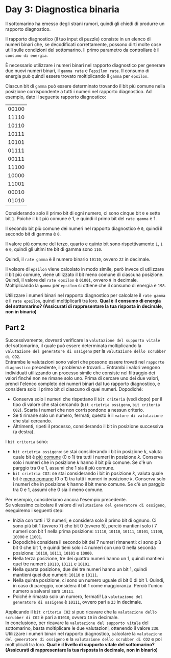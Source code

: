 * Day 3: Diagnostica binaria
  Il sottomarino ha emesso degli strani rumori, quindi gli chiedi di produrre un rapporto diagnostico.

  Il rapporto diagnostico (il tuo input di puzzle) consiste in un elenco di numeri binari che, se decodificati correttamente,
  possono dirti molte cose utili sulle condizioni del sottomarino.
  Il primo parametro da controllare è il =consumo di energia=.

  È necessario utilizzare i numeri binari nel rapporto diagnostico per generare due nuovi numeri binari, il =gamma rate= e l'=epsilon rate=.
  Il consumo di energia può quindi essere trovato moltiplicando il =gamma= per =epsilon=.

  Ciascun bit di =gamma= può essere determinato trovando il bit più comune nella posizione corrispondente a tutti i numeri nel rapporto diagnostico.
  Ad esempio, dato il seguente rapporto diagnostico:

  |-------|
  | 00100 |
  | 11110 |
  | 10110 |
  | 10111 |
  | 10101 |
  | 01111 |
  | 00111 |
  | 11100 |
  | 10000 |
  | 11001 |
  | 00010 |
  | 01010 |
  |-------|

  Considerando solo il primo bit di ogni numero, ci sono cinque bit =0= e sette bit =1=.
  Poiché il bit più comune è 1, e quindi il primo bit del =rate gamma= è 1.

  Il secondo bit più comune dei numeri nel rapporto diagnostico è =0=, quindi il secondo bit di gamma è =0=.

  Il valore più comune del terzo, quarto e quinto bit sono rispettivamente =1=, =1= e =0=, quindi gli ultimi tre bit di gamma sono =110=.

  Quindi, il =rate gamma= è il numero binario =10110=, ovvero =22= in decimale.

  Il volaore di =epsilon= viene calcolato in modo simile, però invece di utilizzare il bit più comune, viene utilizzato il bit meno comune di ciascuna posizione.
  Quindi, il valore del =rate epsilon= è =01001=, ovvero =9= in decimale.
  Moltiplicando la =gamma= per =epsilon= si ottiene che il consumo di energia è =198=.

  Utilizzare i numeri binari nel rapporto diagnostico per calcolare il =rate gamma= e il =rate epsilon=, quindi moltiplicarli tra loro.
  *Qual è il consumo di energia del sottomarino? (Assicurati di rappresentare la tua risposta in decimale, non in binario)*

** Part 2
   Successivamente, dovresti verificare la =valutazione del supporto vitale= del sottomarino, il quale può essere determinata moltiplicando la =valutazione del generatore di ossigeno=
   per la =valutazione dello scrubber di CO2=.\\

   Entrambe le valutazioni sono valori che possono essere trovati nel =rapporto diagnostico= precedente, il problema è trovarli...
   Entrambi i valori vengono individuati utilizzando un processo simile che consiste nel filtraggio dei valori finché non ne rimane solo uno.
   Prima di cercare uno dei due valori, prendi l'elenco completo dei numeri binari dal tuo rapporto diagnostico, e considera solo il primo bit di ciascuno di quei numeri.
   Dopodiché:
   - Conserva solo i numeri che rispettano il =bit criteria= (vedi dopo) per il tipo di valore che stai cercando (=bit crietria ossigeno=, =bit criteria C02=).
     Scarta i numeri che non corrispondono a nessun criterio.
   - Se ti rimane solo un numero, fermati; questo è il =valore di valutazione= che stai cercando.
   - Altrimenti, ripeti il ​​processo, considerando il bit in posizione successiva (a destra).

   I =bit criteria= sono:
   - =bit crietria ossigeno=: se stai considerando i bit in posizione /k/, valuta quale bit è _più comune_ (0 o 1) tra tutti i numeri in posizione /k/.
     Conserva solo i numeri che in posizione /k/ hanno il bit più comune.
     Se c'è un parggio tra 0 e 1, assumi che 1 sia il più comune.
   - =bit crietria CO2=: se stai considerando i bit in posizione /k/, valuta quale bit è _meno comune_ (0 o 1) tra tutti i numeri in posizione /k/.
     Conserva solo i numeri che in posizione /k/ hanno il bit meno comune.
     Se c'è un parggio tra 0 e 1, assumi che 0 sia il meno comune.

   Per esempio, consideriamo ancora l'esempio precedente.\\

   Se volessimo calcolare il valore di =valutazione del generatore di ossigeno=, eseguiremo i seguenti step:
   - Inizia con tutti i 12 numeri, e considera solo il primo bit di ognuno.
     Ci sono più bit 1 (ovvero 7) che bit 0 (ovvero 5), perciò mantieni solo i 7 numeri con  bit 1 nella prima posizione: =11110=, =10110=, =10111=, =10101=, =11100=, =10000= e =11001=.
   - Dopodiché considera il secondo bit dei 7 numeri rimanenti: ci sono più bit 0 che bit 1, e quindi tieni solo i 4 numeri con uno 0 nella seconda posizione: =10110=, =10111=, =10101= e =10000=.
   - Nella terza posizione, tre dei quattro numeri hanno un 1, quindi mantieni quei tre numeri: =10110=, =10111= e =10101=.
   - Nella quarta posizione, due dei tre numeri hanno un bit 1, quindi mantieni quei due numeri: =10110= e =10111=.
   - Nella quinta posizione, ci sono un numero uguale di bit 0 di bit 1. Quindi, in caso di pareggio, considera il bit 1 come maggioranza. Perciò l'unico numero a salvarsi sarà =10111=.
   - Poiché è rimasto solo un numero, fermati! La =valutazione del generatore di ossigeno= è =10111=, ovvero pari a =23= in decimale.

   Applicando il =bit criteria C02= si può ricavare che la =valutazione dello scrubber di C02= è pari a =01010=, ovvero =10= in decimale.\\

   In conclusione, per ricavare la =valutazione del supporto vitale= del sottomarino, basta moltiplicare le due valutazioni, ottenendo il valore =230=.\\

   Utilizzare i numeri binari nel rapporto diagnostico, calcolare la =valutazione del generatore di ossigeno= e la =valutazione dello scrubber di CO2= e poi moltiplicali tra loro.
   *Qual è il livello di supporto vitale del sottomarino? (Assicurati di rappresentare la tua risposta in decimale, non in binario)*
   
